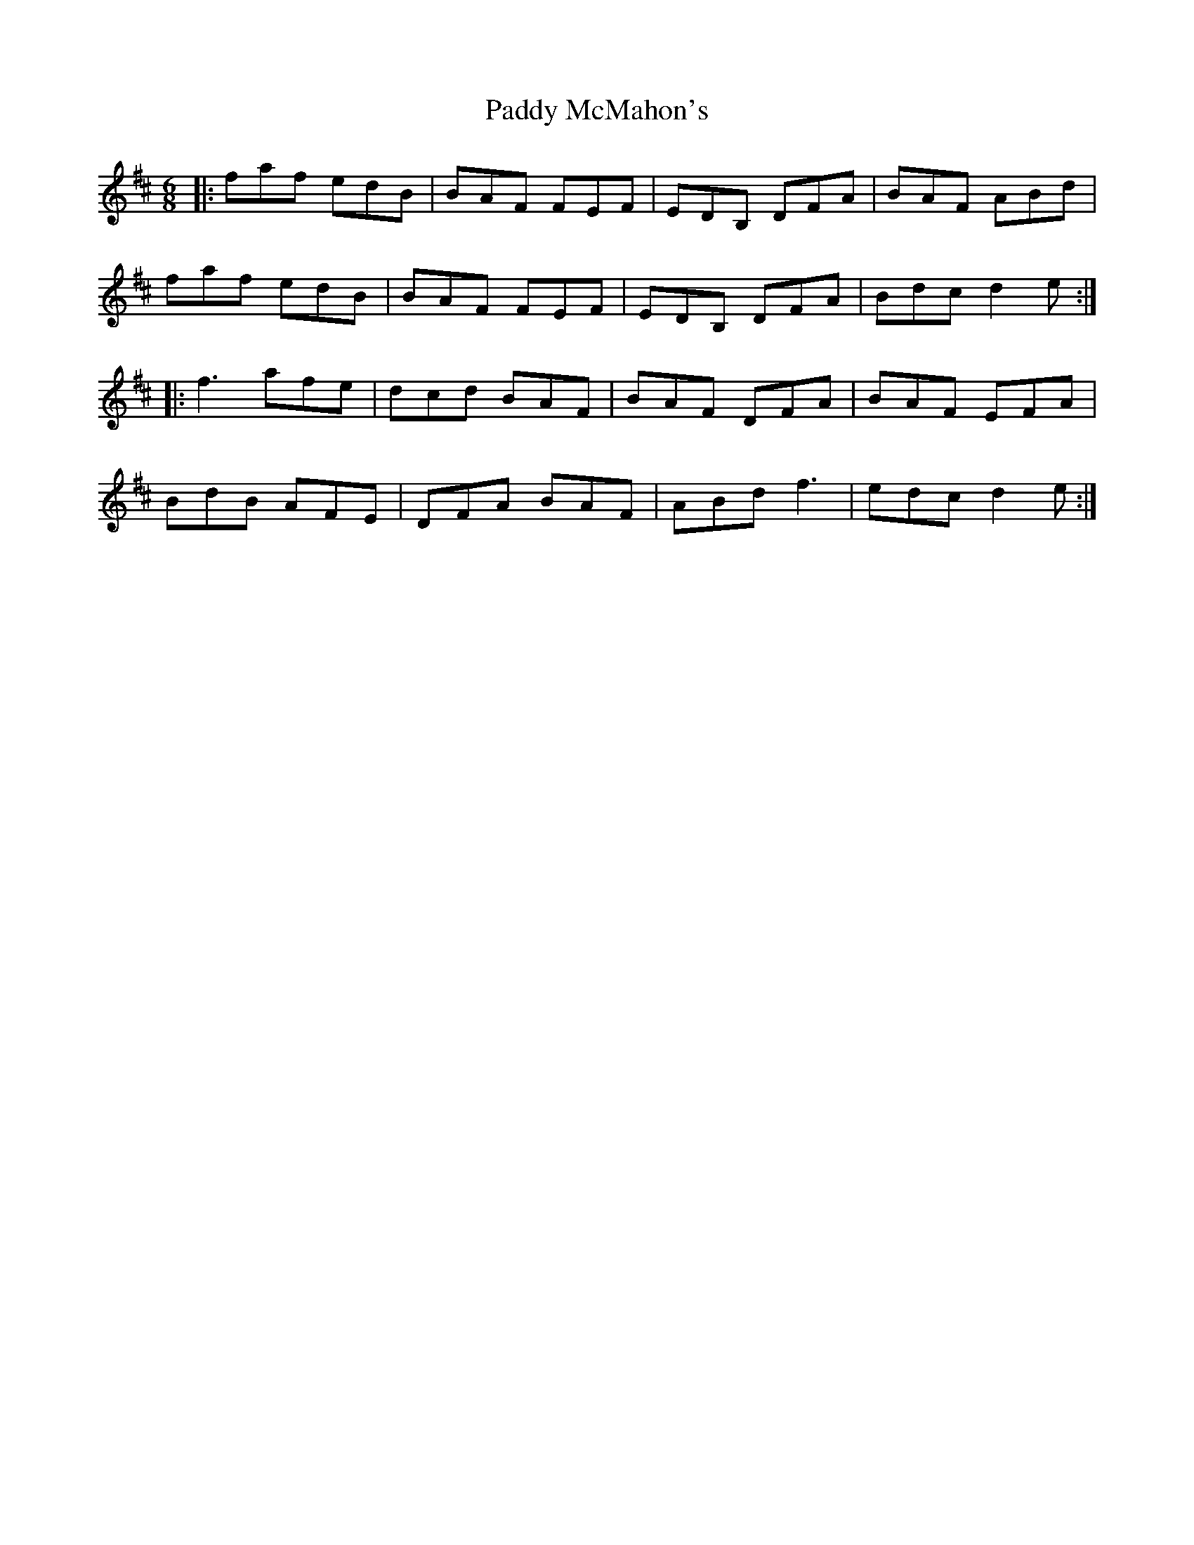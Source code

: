 X: 31340
T: Paddy McMahon's
R: jig
M: 6/8
K: Dmajor
|:faf edB|BAF FEF|EDB, DFA|BAF ABd|
faf edB|BAF FEF|EDB, DFA|Bdc d2e:|
|:f3 afe|dcd BAF|BAF DFA|BAF EFA|
BdB AFE|DFA BAF|ABd f3|edc d2e:|

